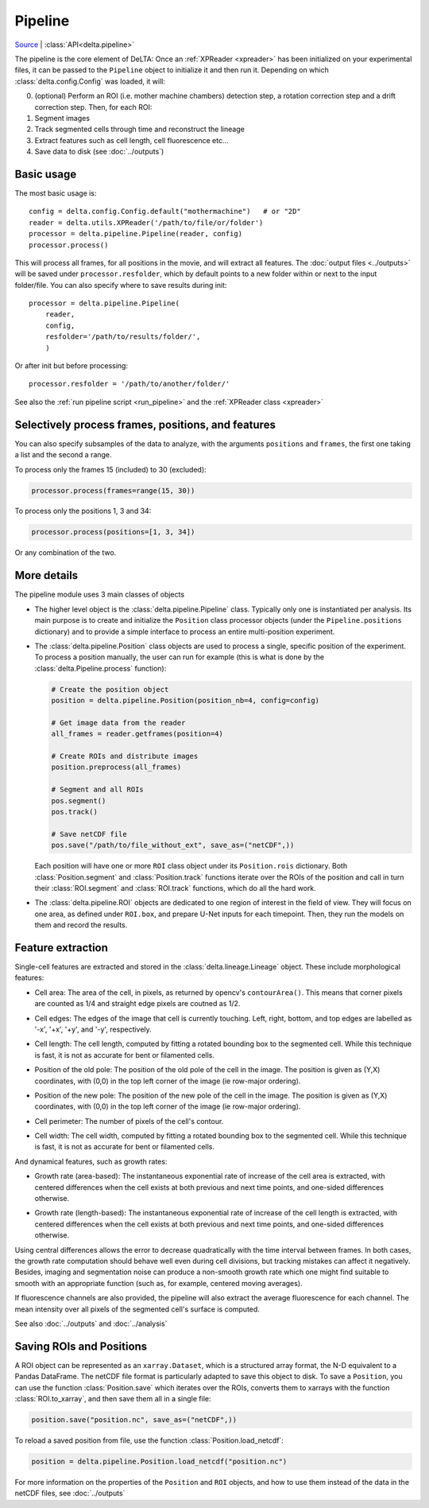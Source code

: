 
Pipeline
========

`Source <https://gitlab.com/delta-microscopy/delta/-/blob/main/delta/pipeline.py>`_ |
:class:`API<delta.pipeline>`

The pipeline is the core element of DeLTA: Once an :ref:`XPReader <xpreader>`
has been initialized on your experimental files, it can be passed to the
``Pipeline`` object to initialize it and then run it. Depending on which
:class:`delta.config.Config` was loaded, it will:

0. (optional) Perform an ROI (i.e. mother machine chambers) detection step, a
   rotation correction step and a drift correction step.  Then, for each ROI:
#. Segment images
#. Track segmented cells through time and reconstruct the lineage
#. Extract features such as cell length, cell fluorescence etc...
#. Save data to disk (see :doc:`../outputs`)

Basic usage
-----------

The most basic usage is::

    config = delta.config.Config.default("mothermachine")   # or "2D"
    reader = delta.utils.XPReader('/path/to/file/or/folder')
    processor = delta.pipeline.Pipeline(reader, config)
    processor.process()

This will process all frames, for all positions in the movie, and will extract
all features. The :doc:`output files <../outputs>` will be saved under
``processor.resfolder``, which by default points to a new folder within or next
to the input folder/file. You can also specify where to save results during init::

    processor = delta.pipeline.Pipeline(
        reader,
        config,
        resfolder='/path/to/results/folder/',
        )

Or after init but before processing::

    processor.resfolder = '/path/to/another/folder/'

See also the :ref:`run pipeline script <run_pipeline>` and the :ref:`XPReader class <xpreader>`

Selectively process frames, positions, and features
---------------------------------------------------

You can also specify subsamples of the data to analyze, with the arguments
``positions`` and ``frames``, the first one taking a list and the second a
range.

To process only the frames 15 (included) to 30 (excluded):

.. code:: python

    processor.process(frames=range(15, 30))

To process only the positions 1, 3 and 34:

.. code:: python

    processor.process(positions=[1, 3, 34])

Or any combination of the two.

More details
------------

The pipeline module uses 3 main classes of objects

* The higher level object is the :class:`delta.pipeline.Pipeline` class.
  Typically only one is instantiated per analysis. Its main purpose is to
  create and initialize the ``Position`` class processor objects (under the
  ``Pipeline.positions`` dictionary) and to provide a simple interface to
  process an entire multi-position experiment.
* The :class:`delta.pipeline.Position` class objects are used to process a
  single, specific position of the experiment. To process a position manually,
  the user can run for example (this is what is done by the
  :class:`delta.Pipeline.process` function):

  .. code:: python

      # Create the position object
      position = delta.pipeline.Position(position_nb=4, config=config)

      # Get image data from the reader
      all_frames = reader.getframes(position=4)

      # Create ROIs and distribute images
      position.preprocess(all_frames)

      # Segment and all ROIs
      pos.segment()
      pos.track()

      # Save netCDF file
      pos.save("/path/to/file_without_ext", save_as=("netCDF",))

  Each position will have one or more ``ROI`` class object under its
  ``Position.rois`` dictionary.  Both :class:`Position.segment` and
  :class:`Position.track` functions iterate over the ROIs of the position and
  call in turn their :class:`ROI.segment` and :class:`ROI.track` functions,
  which do all the hard work.
* The :class:`delta.pipeline.ROI` objects are dedicated to one region of
  interest in the field of view.  They will focus on one area, as defined under
  ``ROI.box``, and prepare U-Net inputs for each timepoint. Then, they run the
  models on them and record the results.

Feature extraction
------------------

Single-cell features are extracted and stored in the
:class:`delta.lineage.Lineage` object.
These include morphological features:

* | Cell area: The area of the cell, in pixels, as returned by opencv's
    ``contourArea()``. This means that corner pixels are counted as 1/4 and
    straight edge pixels are coutned as 1/2.
* | Cell edges: The edges of the image that cell is currently touching. Left,
    right, bottom, and top edges are labelled as '-x', '+x', '+y', and '-y',
    respectively.
* | Cell length: The cell length, computed by fitting a rotated bounding box
    to the segmented cell. While this technique is fast, it is not as
    accurate for bent or filamented cells.
* | Position of the old pole: The position of the old pole of the cell in the
    image. The position is given as (Y,X) coordinates, with (0,0) in the
    top left corner of the image (ie row-major ordering).
* | Position of the new pole: The position of the new pole of the cell in the
    image. The position is given as (Y,X) coordinates, with (0,0) in the
    top left corner of the image (ie row-major ordering).
* | Cell perimeter: The number of pixels of the cell's contour.
* | Cell width: The cell width, computed by fitting a rotated bounding box
    to the segmented cell. While this technique is fast, it is not as
    accurate for bent or filamented cells.

And dynamical features, such as growth rates:

* | Growth rate (area-based): The instantaneous exponential rate of increase
    of the cell area is extracted, with centered differences when the cell
    exists at both previous and next time points, and one-sided differences
    otherwise.
* | Growth rate (length-based): The instantaneous exponential rate of increase
    of the cell length is extracted, with centered differences when the cell
    exists at both previous and next time points, and one-sided differences
    otherwise.

Using central differences allows the error to decrease quadratically with the
time interval between frames.  In both cases, the growth rate computation
should behave well even during cell divisions, but tracking mistakes can affect
it negatively. Besides, imaging and segmentation noise can produce a non-smooth
growth rate which one might find suitable to smooth with an appropriate function
(such as, for example, centered moving averages).

If fluorescence channels are also provided, the pipeline will also extract
the average fluorescence for each channel. The mean intensity over all pixels
of the segmented cell's surface is computed.

See also :doc:`../outputs` and :doc:`../analysis`

Saving ROIs and Positions
-------------------------

A ROI object can be represented as an ``xarray.Dataset``, which is a structured
array format, the N-D equivalent to a Pandas DataFrame.  The netCDF file format
is particularly adapted to save this object to disk.  To save a ``Position``,
you can use the function :class:`Position.save` which iterates over the ROIs,
converts them to xarrays with the function :class:`ROI.to_xarray`, and then
save them all in a single file:

.. code:: python

    position.save("position.nc", save_as=("netCDF",))

To reload a saved position from file, use the function
:class:`Position.load_netcdf`:

.. code:: python

    position = delta.pipeline.Position.load_netcdf("position.nc")

For more information on the properties of the ``Position`` and ``ROI`` objects, and
how to use them instead of the data in the netCDF files, see :doc:`../outputs`
